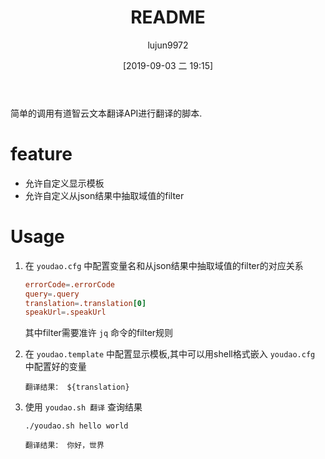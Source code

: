 #+TITLE: README
#+AUTHOR: lujun9972
#+TAGS: youdao.sh
#+DATE: [2019-09-03 二 19:15]
#+LANGUAGE:  zh-CN
#+STARTUP:  inlineimages
#+OPTIONS:  H:6 num:nil toc:t \n:nil ::t |:t ^:nil -:nil f:t *:t <:nil

简单的调用有道智云文本翻译API进行翻译的脚本.

* feature
+ 允许自定义显示模板
+ 允许自定义从json结果中抽取域值的filter

* Usage
1. 在 =youdao.cfg= 中配置变量名和从json结果中抽取域值的filter的对应关系
   #+BEGIN_SRC conf
     errorCode=.errorCode
     query=.query
     translation=.translation[0]
     speakUrl=.speakUrl
   #+END_SRC
   
   其中filter需要准许 =jq= 命令的filter规则

2. 在 =youdao.template= 中配置显示模板,其中可以用shell格式嵌入 =youdao.cfg= 中配置好的变量
   #+BEGIN_EXAMPLE
     翻译结果： ${translation}
   #+END_EXAMPLE

3. 使用 =youdao.sh 翻译= 查询结果
   #+BEGIN_SRC shell
     ./youdao.sh hello world
   #+END_SRC

   #+RESULTS:
   : 翻译结果： 你好，世界
